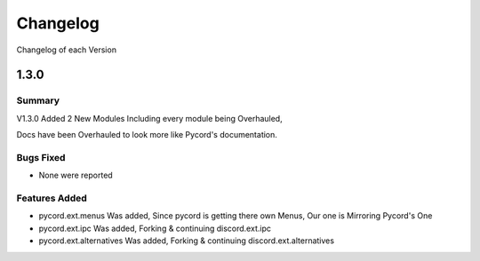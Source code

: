 Changelog
=========
Changelog of each Version

.. _vp1p3p0:

1.3.0
------

Summary
~~~~~~~

V1.3.0 Added 2 New Modules Including every module being Overhauled,

Docs have been Overhauled to look more like Pycord's documentation.

Bugs Fixed
~~~~~~~~~~

- None were reported

Features Added
~~~~~~~~~~~~~~

- pycord.ext.menus Was added, Since pycord is getting there own Menus, Our one is Mirroring Pycord's One
- pycord.ext.ipc Was added, Forking & continuing discord.ext.ipc
- pycord.ext.alternatives Was added, Forking & continuing discord.ext.alternatives
